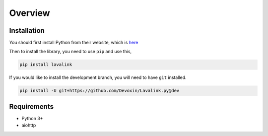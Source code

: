 Overview
========

Installation
------------
You should first install Python from their website, which is `here
<https://python.org/>`_

Then to install the library, you need to use ``pip`` and use this,

.. code-block:: bash

    pip install lavalink

If you would like to install the development branch, you will need to have ``git`` installed.

.. code-block:: bash

    pip install -U git+https://github.com/Devoxin/Lavalink.py@dev

Requirements
------------
- Python 3+
- aiohttp
